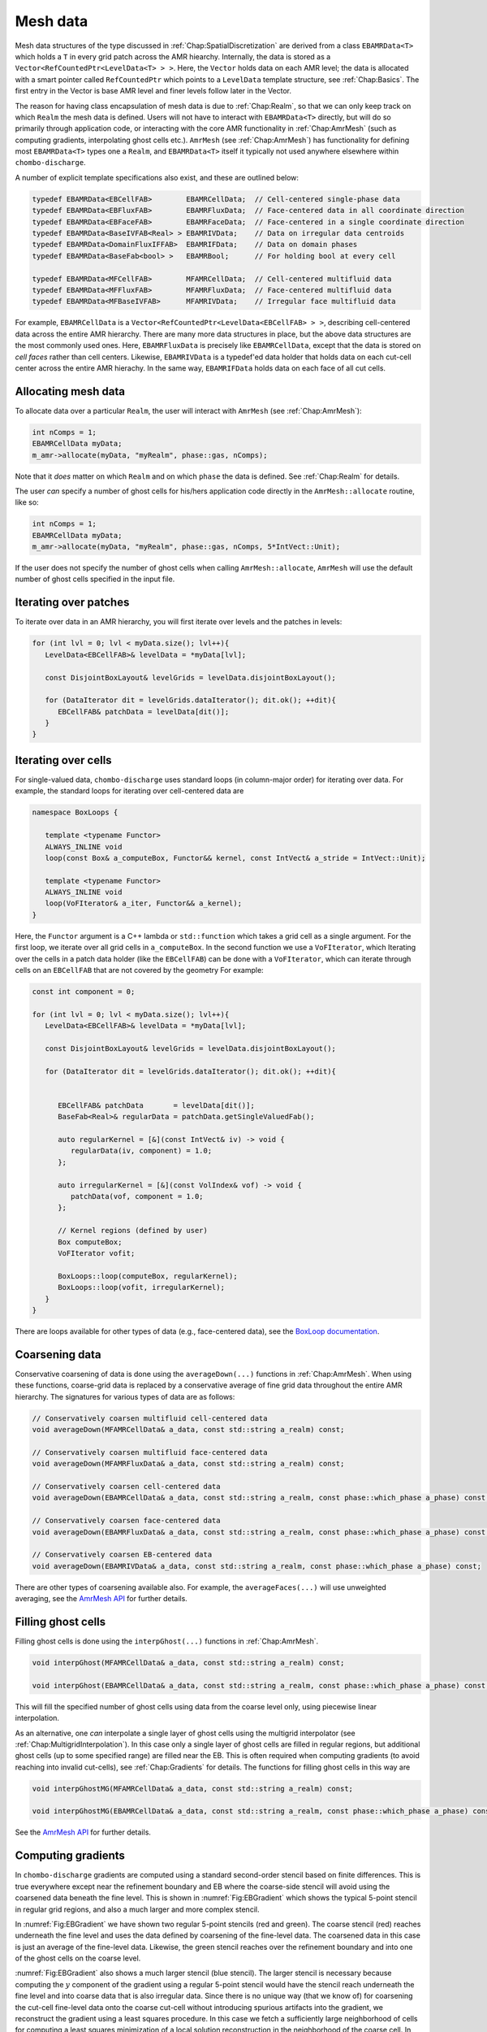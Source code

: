 .. _Chap:MeshData:

Mesh data
=========

Mesh data structures of the type discussed in :ref:`Chap:SpatialDiscretization` are derived from a class ``EBAMRData<T>`` which holds a ``T`` in every grid patch across the AMR hiearchy.
Internally, the data is stored as a ``Vector<RefCountedPtr<LevelData<T> > >``.
Here, the ``Vector`` holds data on each AMR level; the data is allocated with a smart pointer called ``RefCountedPtr`` which points to a ``LevelData`` template structure, see :ref:`Chap:Basics`.
The first entry in the Vector is base AMR level and finer levels follow later in the Vector.

The reason for having class encapsulation of mesh data is due to :ref:`Chap:Realm`, so that we can only keep track on which ``Realm`` the mesh data is defined.
Users will not have to interact with ``EBAMRData<T>`` directly, but will do so primarily through application code, or interacting with the core AMR functionality in :ref:`Chap:AmrMesh` (such as computing gradients, interpolating ghost cells etc.).
``AmrMesh`` (see :ref:`Chap:AmrMesh`) has functionality for defining most ``EBAMRData<T>`` types one a ``Realm``, and ``EBAMRData<T>`` itself it typically not used anywhere elsewhere within ``chombo-discharge``.

A number of explicit template specifications also exist, and these are outlined below: 

.. code-block:: c++

   typedef EBAMRData<EBCellFAB>        EBAMRCellData;  // Cell-centered single-phase data
   typedef EBAMRData<EBFluxFAB>        EBAMRFluxData;  // Face-centered data in all coordinate direction
   typedef EBAMRData<EBFaceFAB>        EBAMRFaceData;  // Face-centered in a single coordinate direction
   typedef EBAMRData<BaseIVFAB<Real> > EBAMRIVData;    // Data on irregular data centroids
   typedef EBAMRData<DomainFluxIFFAB>  EBAMRIFData;    // Data on domain phases
   typedef EBAMRData<BaseFab<bool> >   EBAMRBool;      // For holding bool at every cell

   typedef EBAMRData<MFCellFAB>        MFAMRCellData;  // Cell-centered multifluid data
   typedef EBAMRData<MFFluxFAB>        MFAMRFluxData;  // Face-centered multifluid data
   typedef EBAMRData<MFBaseIVFAB>      MFAMRIVData;    // Irregular face multifluid data   


For example, ``EBAMRCellData`` is a ``Vector<RefCountedPtr<LevelData<EBCellFAB> > >``, describing cell-centered data across the entire AMR hierarchy.
There are many more data structures in place, but the above data structures are the most commonly used ones.
Here, ``EBAMRFluxData`` is precisely like ``EBAMRCellData``, except that the data is stored on *cell faces* rather than cell centers.
Likewise, ``EBAMRIVData`` is a typedef'ed data holder that holds data on each cut-cell center across the entire AMR hierachy.
In the same way, ``EBAMRIFData`` holds data on each face of all cut cells. 

Allocating mesh data
--------------------

To allocate data over a particular ``Realm``, the user will interact with ``AmrMesh`` (see :ref:`Chap:AmrMesh`):

.. code-block:: c++

   int nComps = 1;
   EBAMRCellData myData;
   m_amr->allocate(myData, "myRealm", phase::gas, nComps);

Note that it *does* matter on which ``Realm`` and on which ``phase`` the data is defined.
See :ref:`Chap:Realm` for details.

The user *can* specify a number of ghost cells for his/hers application code directly in the ``AmrMesh::allocate`` routine, like so:

.. code-block:: c++

   int nComps = 1;
   EBAMRCellData myData;
   m_amr->allocate(myData, "myRealm", phase::gas, nComps, 5*IntVect::Unit);

If the user does not specify the number of ghost cells when calling ``AmrMesh::allocate``, ``AmrMesh`` will use the default number of ghost cells specified in the input file.




Iterating over patches
----------------------

To iterate over data in an AMR hierarchy, you will first iterate over levels and the patches in levels:

.. code-block:: c++

   for (int lvl = 0; lvl < myData.size(); lvl++){
      LevelData<EBCellFAB>& levelData = *myData[lvl];

      const DisjointBoxLayout& levelGrids = levelData.disjointBoxLayout();
      
      for (DataIterator dit = levelGrids.dataIterator(); dit.ok(); ++dit){
         EBCellFAB& patchData = levelData[dit()];
      }
   }

Iterating over cells
--------------------

For single-valued data, ``chombo-discharge`` uses standard loops (in column-major order) for iterating over data.
For example, the standard loops for iterating over cell-centered data are

.. code-block:: c++

   namespace BoxLoops {
   
      template <typename Functor>
      ALWAYS_INLINE void
      loop(const Box& a_computeBox, Functor&& kernel, const IntVect& a_stride = IntVect::Unit);

      template <typename Functor>
      ALWAYS_INLINE void
      loop(VoFIterator& a_iter, Functor&& a_kernel);
   }

Here, the ``Functor`` argument is a C++ lambda or ``std::function`` which takes a grid cell as a single argument.
For the first loop, we iterate over all grid cells in ``a_computeBox``.
In the second function we use a ``VoFIterator``, which 
Iterating over the cells in a patch data holder (like the ``EBCellFAB``) can be done with a ``VoFIterator``, which can iterate through cells on an ``EBCellFAB`` that are not covered by the geometry
For example:

.. code-block:: c++

   const int component = 0;

   for (int lvl = 0; lvl < myData.size(); lvl++){
      LevelData<EBCellFAB>& levelData = *myData[lvl];

      const DisjointBoxLayout& levelGrids = levelData.disjointBoxLayout();
      
      for (DataIterator dit = levelGrids.dataIterator(); dit.ok(); ++dit){

	 
         EBCellFAB& patchData       = levelData[dit()];
	 BaseFab<Real>& regularData = patchData.getSingleValuedFab();

	 auto regularKernel = [&](const IntVect& iv) -> void {
	    regularData(iv, component) = 1.0;
	 };

	 auto irregularKernel = [&](const VolIndex& vof) -> void {
	    patchData(vof, component = 1.0;
	 };

	 // Kernel regions (defined by user)
	 Box computeBox;
	 VoFIterator vofit;

	 BoxLoops::loop(computeBox, regularKernel);
	 BoxLoops::loop(vofit, irregularKernel);	 
      }
   }

There are loops available for other types of data (e.g., face-centered data), see the `BoxLoop documentation <https://chombo-discharge.github.io/chombo-discharge/doxygen/html/CD__BoxLoops_8H.html>`_.



.. _Chap:Coarsening:

Coarsening data
---------------

Conservative coarsening of data is done using the ``averageDown(...)`` functions in :ref:`Chap:AmrMesh`.
When using these functions, coarse-grid data is replaced by a conservative average of fine grid data throughout the entire AMR hierarchy.
The signatures for various types of data are as follows:

.. code-block:: c++

   // Conservatively coarsen multifluid cell-centered data
   void averageDown(MFAMRCellData& a_data, const std::string a_realm) const;

   // Conservatively coarsen multifluid face-centered data
   void averageDown(MFAMRFluxData& a_data, const std::string a_realm) const;

   // Conservatively coarsen cell-centered data
   void averageDown(EBAMRCellData& a_data, const std::string a_realm, const phase::which_phase a_phase) const;

   // Conservatively coarsen face-centered data   
   void averageDown(EBAMRFluxData& a_data, const std::string a_realm, const phase::which_phase a_phase) const;

   // Conservatively coarsen EB-centered data      
   void averageDown(EBAMRIVData& a_data, const std::string a_realm, const phase::which_phase a_phase) const;  

There are other types of coarsening available also.
For example, the ``averageFaces(...)`` will use unweighted averaging, see the `AmrMesh API <https://chombo-discharge.github.io/chombo-discharge/doxygen/html/classAmrMesh.html>`_ for further details. 

.. _Chap:GhostCells:

Filling ghost cells
-------------------

Filling ghost cells is done using the ``interpGhost(...)`` functions in :ref:`Chap:AmrMesh`.

.. code-block:: c++

   void interpGhost(MFAMRCellData& a_data, const std::string a_realm) const;

   void interpGhost(EBAMRCellData& a_data, const std::string a_realm, const phase::which_phase a_phase) const;

This will fill the specified number of ghost cells using data from the coarse level only, using piecewise linear interpolation. 

As an alternative, one *can* interpolate a single layer of ghost cells using the multigrid interpolator (see :ref:`Chap:MultigridInterpolation`).
In this case only a single layer of ghost cells are filled in regular regions, but additional ghost cells (up to some specified range) are filled near the EB.
This is often required when computing gradients (to avoid reaching into invalid cut-cells), see :ref:`Chap:Gradients` for details.
The functions for filling ghost cells in this way are

.. code-block:: c++

   void interpGhostMG(MFAMRCellData& a_data, const std::string a_realm) const;

   void interpGhostMG(EBAMRCellData& a_data, const std::string a_realm, const phase::which_phase a_phase) const;

See the `AmrMesh API <https://chombo-discharge.github.io/chombo-discharge/doxygen/html/classAmrMesh.html>`_ for further details. 

.. _Chap:Gradients:

Computing gradients
-------------------

In ``chombo-discharge`` gradients are computed using a standard second-order stencil based on finite differences.
This is true everywhere except near the refinement boundary and EB where the coarse-side stencil will avoid using the coarsened data beneath the fine level.
This is shown in :numref:`Fig:EBGradient` which shows the typical 5-point stencil in regular grid regions, and also a much larger and more complex stencil.

In :numref:`Fig:EBGradient` we have shown two regular 5-point stencils (red and green).
The coarse stencil (red) reaches underneath the fine level and uses the data defined by coarsening of the fine-level data.
The coarsened data in this case is just an average of the fine-level data.
Likewise, the green stencil reaches over the refinement boundary and into one of the ghost cells on the coarse level.

:numref:`Fig:EBGradient` also shows a much larger stencil (blue stencil).
The larger stencil is necessary because computing the :math:`y` component of the gradient using a regular 5-point stencil would have the stencil reach underneath the fine level and into coarse data that is also irregular data.
Since there is no unique way (that we know of) for coarsening the cut-cell fine-level data onto the coarse cut-cell without introducing spurious artifacts into the gradient, we reconstruct the gradient using a least squares procedure.
In this case we fetch a sufficiently large neighborhood of cells for computing a least squares minimization of a local solution reconstruction in the neighborhood of the coarse cell.
In order to avoid fetching potentially badly coarsened data, this neighborhood of cells only uses *valid* grid cells, i.e. the stencil does not reach underneath the fine level at all.
Once this neighborhood of cells is obtained, we compute the gradient using the procedure in :ref:`Chap:LeastSquares`. 

.. _Fig:EBGradient:
.. figure:: /_static/figures/EBGradient.png
   :width: 480px
   :align: center

   Example of stencils for computing gradients near embedded boundaries.
   The red stencil shows a regular 5-point stencil for computing the gradient on the coarse side of the refinement boundary; it reaches into the coarsened data beneath the fine level.
   The green stencil shows a similar 5-point stencil on the fine side of the refinement boundary; the stencil reaches over the refinement boundary and into one ghost cell.
   The blue stencils shows a much more complex stencil which is computed using a least squares reconstruction procedure. 

To compute gradients of a scalar, one can simply call ``AmrMesh::computeGradient(...)`` functions:

.. code-block:: c++

  void computeGradient(EBAMRCellData&           a_gradient,
		       const EBAMRCellData&     a_phi,
                       const std::string        a_realm,
                       const phase::which_phase a_phase) const;

  void computeGradient(MFAMRCellData& a_gradient, const MFAMRCellData& a_phi, const std::string a_realm) const;		

See :ref:`Chap:AmrMesh` or refer to the `AmrMesh API <https://chombo-discharge.github.io/chombo-discharge/doxygen/html/classAmrMesh.html>`_ for further details.

.. _Chap:CopyingData:

Copying data
------------

To copy data, one may use the ``EBAMRData<T>::copy(...)`` function *or* ``DataOps::copy`` (see :ref:`Chap:DataOps`).
These differ in the following way:

* ``EBAMRData<T>::copy`` works across realms, but will not copy ghost cells. 
* ``DataOps::copy`` will always do a local copy, and thus the data that is copied *must* be defined on the same realm.
  
If you call ``EBAMRData<T>::copy(...)``, the data holders will first check if they are both defined on the same realm.
If they are, a purely local copy is perform, which will include ghost cells. 
Communication copies involving MPI are performed otherwise, in which case ghost cells are *not* copied into the new data holder. 

.. _Chap:DataOps:

DataOps
-------

We have prototyped functions for many common data operations in a static class ``DataOps``.
For example, setting the value of various data holders can be done with

.. code-block:: c++

   EBAMRFluxData cellData;
   EBAMRFluxData fluxData;
   EBAMRIVData   irreData;
   
   DataOps::setValue(cellData, 0.0);
   DataOps::setValue(fluxData, 1.0);
   DataOps::setValue(irreData, 2.0);

For the full API, see the `DataOps documentation <https://chombo-discharge.github.io/chombo-discharge/doxygen/html/classDataOps.html>`_.   
